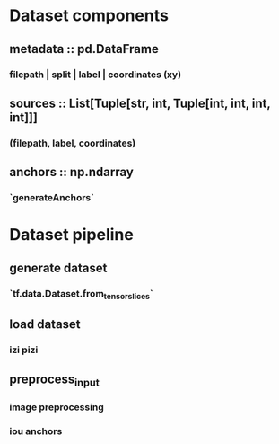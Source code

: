 * Dataset components 
** metadata :: pd.DataFrame
*** filepath | split | label | coordinates (xy)
** sources :: List[Tuple[str, int, Tuple[int, int, int, int]]]
*** (filepath, label, coordinates)
** anchors :: np.ndarray
*** `generateAnchors`

* Dataset pipeline
** generate dataset
*** `tf.data.Dataset.from_tensor_slices`
** load dataset
*** izi pizi
** preprocess_input
*** image preprocessing
*** iou anchors
